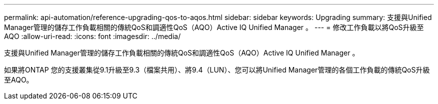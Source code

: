 ---
permalink: api-automation/reference-upgrading-qos-to-aqos.html 
sidebar: sidebar 
keywords: Upgrading 
summary: 支援與Unified Manager管理的儲存工作負載相關的傳統QoS和調適性QoS（AQO）Active IQ Unified Manager 。 
---
= 修改工作負載以將QoS升級至AQO
:allow-uri-read: 
:icons: font
:imagesdir: ../media/


[role="lead"]
支援與Unified Manager管理的儲存工作負載相關的傳統QoS和調適性QoS（AQO）Active IQ Unified Manager 。

如果將ONTAP 您的支援叢集從9.1升級至9.3（檔案共用）、將9.4（LUN）、您可以將Unified Manager管理的各個工作負載的傳統QoS升級至AQO。
